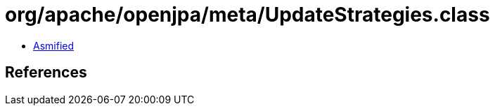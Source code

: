 = org/apache/openjpa/meta/UpdateStrategies.class

 - link:UpdateStrategies-asmified.java[Asmified]

== References

